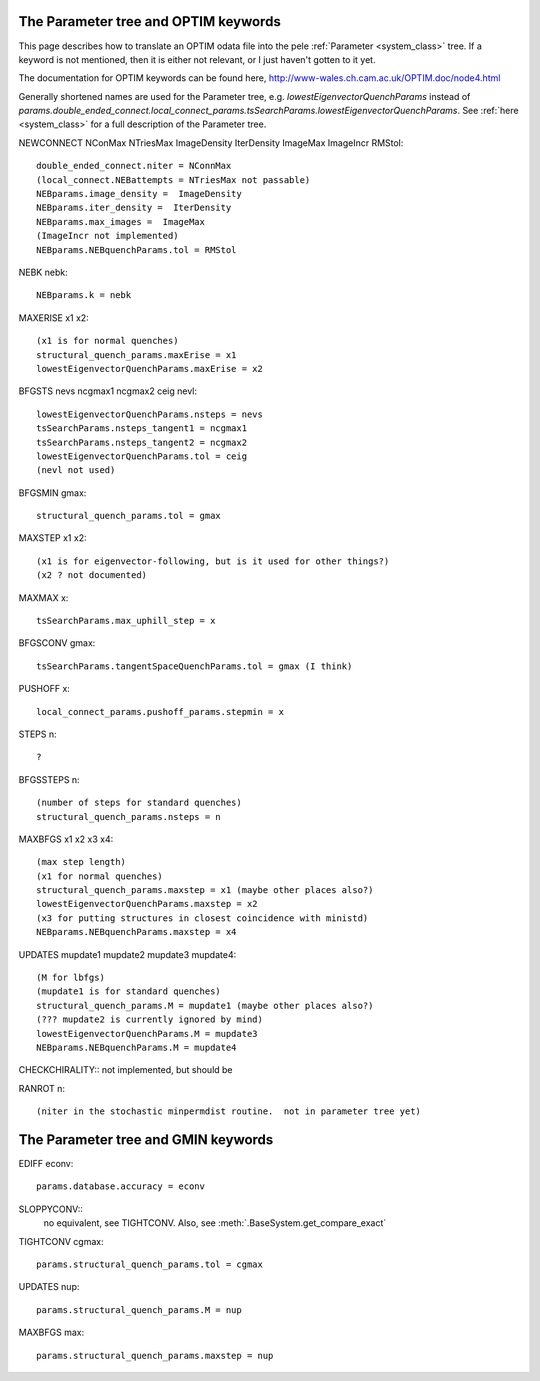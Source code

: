 .. _optim2params:

The Parameter tree and OPTIM keywords
-------------------------------------

This page describes how to translate an OPTIM odata file into the pele
:ref:`Parameter <system_class>` tree.  If a keyword is not mentioned, then it is either not relevant, or
I just haven't gotten to it yet.

The documentation for OPTIM keywords can be found here, `<http://www-wales.ch.cam.ac.uk/OPTIM.doc/node4.html>`_

Generally shortened names are used for the Parameter tree, e.g. `lowestEigenvectorQuenchParams` instead
of `params.double_ended_connect.local_connect_params.tsSearchParams.lowestEigenvectorQuenchParams`.  See
:ref:`here <system_class>` for a full description of the Parameter tree.

NEWCONNECT NConMax NTriesMax ImageDensity IterDensity ImageMax ImageIncr RMStol::

  double_ended_connect.niter = NConnMax
  (local_connect.NEBattempts = NTriesMax not passable)
  NEBparams.image_density =  ImageDensity
  NEBparams.iter_density =  IterDensity
  NEBparams.max_images =  ImageMax
  (ImageIncr not implemented)
  NEBparams.NEBquenchParams.tol = RMStol

NEBK nebk::

  NEBparams.k = nebk

MAXERISE x1 x2::

  (x1 is for normal quenches)
  structural_quench_params.maxErise = x1
  lowestEigenvectorQuenchParams.maxErise = x2

BFGSTS nevs ncgmax1 ncgmax2 ceig nevl::

  lowestEigenvectorQuenchParams.nsteps = nevs
  tsSearchParams.nsteps_tangent1 = ncgmax1
  tsSearchParams.nsteps_tangent2 = ncgmax2
  lowestEigenvectorQuenchParams.tol = ceig
  (nevl not used)

BFGSMIN gmax::

  structural_quench_params.tol = gmax

MAXSTEP x1 x2::

  (x1 is for eigenvector-following, but is it used for other things?)
  (x2 ? not documented)

MAXMAX x::

  tsSearchParams.max_uphill_step = x

BFGSCONV gmax::

  tsSearchParams.tangentSpaceQuenchParams.tol = gmax (I think)

PUSHOFF x::

  local_connect_params.pushoff_params.stepmin = x

STEPS n::

  ?

BFGSSTEPS n::

  (number of steps for standard quenches)
  structural_quench_params.nsteps = n

MAXBFGS x1 x2 x3 x4::

  (max step length)
  (x1 for normal quenches)
  structural_quench_params.maxstep = x1 (maybe other places also?)
  lowestEigenvectorQuenchParams.maxstep = x2
  (x3 for putting structures in closest coincidence with ministd)
  NEBparams.NEBquenchParams.maxstep = x4

UPDATES mupdate1 mupdate2 mupdate3 mupdate4::

  (M for lbfgs)
  (mupdate1 is for standard quenches)
  structural_quench_params.M = mupdate1 (maybe other places also?)
  (??? mupdate2 is currently ignored by mind)
  lowestEigenvectorQuenchParams.M = mupdate3
  NEBparams.NEBquenchParams.M = mupdate4

CHECKCHIRALITY::
not implemented, but should be


RANROT n::

  (niter in the stochastic minpermdist routine.  not in parameter tree yet)

The Parameter tree and GMIN keywords
-------------------------------------
EDIFF econv::

  params.database.accuracy = econv

SLOPPYCONV::
  no equivalent, see TIGHTCONV.  Also, see :meth:`.BaseSystem.get_compare_exact`

TIGHTCONV cgmax::

  params.structural_quench_params.tol = cgmax

UPDATES nup::

  params.structural_quench_params.M = nup

MAXBFGS max::

  params.structural_quench_params.maxstep = nup

